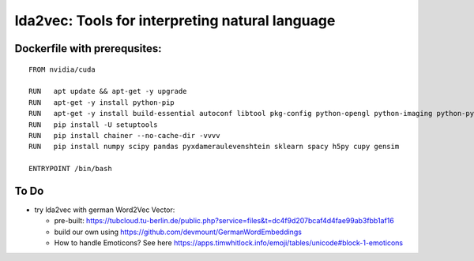 lda2vec: Tools for interpreting natural language
=================================================

Dockerfile with prerequsites:
_____________________________

::

  FROM nvidia/cuda

  RUN	apt update && apt-get -y upgrade
  RUN 	apt-get -y install python-pip
  RUN	apt-get -y install build-essential autoconf libtool pkg-config python-opengl python-imaging python-pyrex python-pyside.qtopengl idle-python2.7 qt4-dev-tools qt4-designer libqtgui4 libqtcore4 libqt4-xml libqt4-test libqt4-script libqt4-network libqt4-dbus python-qt4 python-qt4-gl libgle3 python-dev libssl-dev
  RUN	pip install -U setuptools
  RUN 	pip install chainer --no-cache-dir -vvvv
  RUN	pip install numpy scipy pandas pyxdameraulevenshtein sklearn spacy h5py cupy gensim
  
  ENTRYPOINT /bin/bash


To Do
____________________________

- try lda2vec with german Word2Vec Vector:

  - pre-built: https://tubcloud.tu-berlin.de/public.php?service=files&t=dc4f9d207bcaf4d4fae99ab3fbb1af16
  - build our own using https://github.com/devmount/GermanWordEmbeddings
  - How to handle Emoticons? See here https://apps.timwhitlock.info/emoji/tables/unicode#block-1-emoticons
